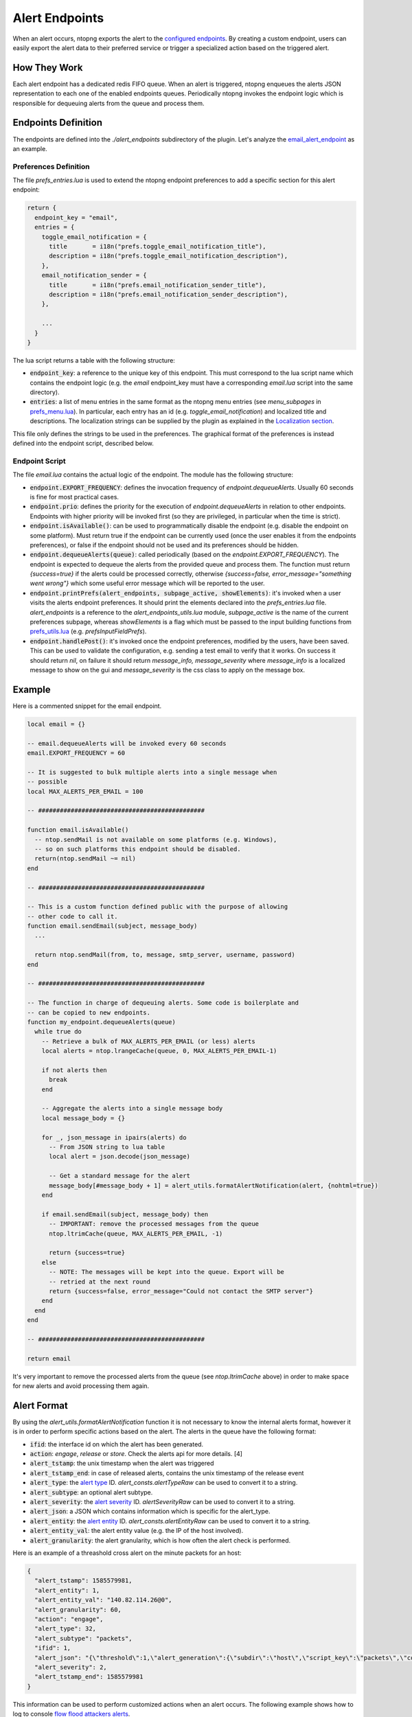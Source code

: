 .. _Alert Endpoints:

Alert Endpoints
===============

When an alert occurs, ntopng exports the alert to the `configured endpoints`_.
By creating a custom endpoint, users can easily export the alert data to their preferred service or
trigger a specialized action based on the triggered alert.

How They Work
-------------

Each alert endpoint has a dedicated redis FIFO queue. When an alert is triggered, ntopng enqueues the
alerts JSON representation to each one of the enabled endpoints queues. Periodically ntopng invokes the
endpoint logic which is responsible for dequeuing alerts from the queue and process them.

Endpoints Definition
--------------------

The endpoints are defined into the `./alert_endpoints` subdirectory of the plugin. Let's analyze the
`email_alert_endpoint`_  as an example.

Preferences Definition
~~~~~~~~~~~~~~~~~~~~~~

The file `prefs_entries.lua` is used to extend the ntopng
endpoint preferences to add a specific section for this alert endpoint:

.. code:: lua

  return {
    endpoint_key = "email",
    entries = {
      toggle_email_notification = {
        title       = i18n("prefs.toggle_email_notification_title"),
        description = i18n("prefs.toggle_email_notification_description"),
      },
      email_notification_sender = {
        title       = i18n("prefs.email_notification_sender_title"),
        description = i18n("prefs.email_notification_sender_description"),
      },

      ...
    }
  }

The lua script returns a table with the following structure:

- :code:`endpoint_key`: a reference to the unique key of this endpoint. This must correspond
  to the lua script name which contains the endpoint logic (e.g. the `email` endpoint_key must
  have a corresponding `email.lua` script into the same directory).
- :code:`entries`: a list of menu entries in the same format as the ntopng menu entries (see `menu_subpages` in `prefs_menu.lua`_).
  In particular, each entry has an id (e.g. `toggle_email_notification`) and localized title and descriptions.
  The localization strings can be supplied by the plugin as explained in the `Localization section`_.

This file only defines the strings to be used in the preferences. The graphical format of the preferences
is instead defined into the endpoint script, described below.

Endpoint Script
~~~~~~~~~~~~~~~

The file `email.lua` contains the actual logic of the endpoint. The module has the following structure:

- :code:`endpoint.EXPORT_FREQUENCY`: defines the invocation frequency of `endpoint.dequeueAlerts`. Usually 60 seconds
  is fine for most practical cases.
- :code:`endpoint.prio`: defines the priority for the execution of `endpoint.dequeueAlerts` in relation to other endpoints.
  Endpoints with higher priority will be invoked first (so they are privileged, in particular when the time is strict).
- :code:`endpoint.isAvailable()`: can be used to programmatically disable the endpoint (e.g. disable the endpoint on
  some platform). Must return true if the endpoint can be currently used (once the user enables it from the
  endpoints preferences), or false if the endpoint should not be used and its preferences should be hidden.
- :code:`endpoint.dequeueAlerts(queue)`: called periodically (based on the `endpoint.EXPORT_FREQUENCY`). The endpoint
  is expected to dequeue the alerts from the provided queue and process them. The function must return `{success=true}` if
  the alerts could be processed correctly, otherwise `{success=false, error_message="something went wrong"}` which some
  useful error message which will be reported to the user.
- :code:`endpoint.printPrefs(alert_endpoints, subpage_active, showElements)`: it's invoked when a user visits the alerts
  endpoint preferences. It should print the elements declared into the `prefs_entries.lua` file. `alert_endpoints` is a
  reference to the `alert_endpoints_utils.lua` module, `subpage_active` is the name of the current preferences subpage,
  whereas `showElements` is a flag which must be passed to the input building functions from `prefs_utils.lua`_
  (e.g. `prefsInputFieldPrefs`).
- :code:`endpoint.handlePost()`: it's invoked once the endpoint preferences, modified by the users, have been saved.
  This can be used to validate the configuration, e.g. sending a test email to verify that it works. On success it
  should return `nil`, on failure it should return `message_info, message_severity` where `message_info` is a localized
  message to show on the gui and `message_severity` is the css class to apply on the message box.

Example
-------

Here is a commented snippet for the email endpoint.

.. code:: lua

  local email = {}

  -- email.dequeueAlerts will be invoked every 60 seconds
  email.EXPORT_FREQUENCY = 60

  -- It is suggested to bulk multiple alerts into a single message when
  -- possible
  local MAX_ALERTS_PER_EMAIL = 100

  -- ##############################################

  function email.isAvailable()
    -- ntop.sendMail is not available on some platforms (e.g. Windows),
    -- so on such platforms this endpoint should be disabled.
    return(ntop.sendMail ~= nil)
  end

  -- ##############################################

  -- This is a custom function defined public with the purpose of allowing
  -- other code to call it.
  function email.sendEmail(subject, message_body)
    ...

    return ntop.sendMail(from, to, message, smtp_server, username, password)
  end

  -- ##############################################

  -- The function in charge of dequeuing alerts. Some code is boilerplate and
  -- can be copied to new endpoints.
  function my_endpoint.dequeueAlerts(queue)
    while true do
      -- Retrieve a bulk of MAX_ALERTS_PER_EMAIL (or less) alerts
      local alerts = ntop.lrangeCache(queue, 0, MAX_ALERTS_PER_EMAIL-1)

      if not alerts then
        break
      end

      -- Aggregate the alerts into a single message body
      local message_body = {}

      for _, json_message in ipairs(alerts) do
        -- From JSON string to lua table
        local alert = json.decode(json_message)

        -- Get a standard message for the alert
        message_body[#message_body + 1] = alert_utils.formatAlertNotification(alert, {nohtml=true})
      end

      if email.sendEmail(subject, message_body) then
        -- IMPORTANT: remove the processed messages from the queue
        ntop.ltrimCache(queue, MAX_ALERTS_PER_EMAIL, -1)

        return {success=true}
      else
        -- NOTE: The messages will be kept into the queue. Export will be
        -- retried at the next round
        return {success=false, error_message="Could not contact the SMTP server"}
      end
    end
  end

  -- ##############################################

  return email

It's very important to remove the processed alerts from the queue (see `ntop.ltrimCache` above) in
order to make space for new alerts and avoid processing them again.

Alert Format
------------

By using the `alert_utils.formatAlertNotification` function it is not necessary to know the internal alerts format, however
it is in order to perform specific actions based on the alert. The alerts in the queue have the following format:

- :code:`ifid`: the interface id on which the alert has been generated.
- :code:`action`: `engage`, `release` or `store`. Check the alerts api for more details. [4]
- :code:`alert_tstamp`: the unix timestamp when the alert was triggered
- :code:`alert_tstamp_end`: in case of released alerts, contains the unix timestamp of the release event
- :code:`alert_type`: the `alert type`_ ID. `alert_consts.alertTypeRaw` can be used to convert it to a string.
- :code:`alert_subtype`: an optional alert subtype.
- :code:`alert_severity`: the `alert severity`_ ID. `alertSeverityRaw` can be used to convert it to a string.
- :code:`alert_json`: a JSON which contains information which is specific for the alert_type.
- :code:`alert_entity`: the `alert entity`_ ID. `alert_consts.alertEntityRaw` can be used to convert it to a string.
- :code:`alert_entity_val`: the alert entity value (e.g. the IP of the host involved).
- :code:`alert_granularity`: the alert granularity, which is how often the alert check is performed.

Here is an example of a threashold cross alert on the minute packets for an host:

.. code:: json

  {
    "alert_tstamp": 1585579981,
    "alert_entity": 1,
    "alert_entity_val": "140.82.114.26@0",
    "alert_granularity": 60,
    "action": "engage",
    "alert_type": 32,
    "alert_subtype": "packets",
    "ifid": 1,
    "alert_json": "{\"threshold\":1,\"alert_generation\":{\"subdir\":\"host\",\"script_key\":\"packets\",\"confset_id\":0},\"operator\":\"gt\",\"value\":12,\"metric\":\"packets\"}",
    "alert_severity": 2,
    "alert_tstamp_end": 1585579981
  }

This information can be used to perform customized actions when an alert occurs. The following example shows
how to log to console `flow flood attackers alerts`_.

.. code:: lua

  local my_endpoint = {}
  my_endpoint.EXPORT_FREQUENCY = 60

  function email.dequeueAlerts(queue)
    local alert_consts = require("alert_consts")
    local alert_utils = require("alert_utils")

    while true do
      -- Process 100 alerts at a time
      local bulk_size = 100
      local alerts = ntop.lrangeCache(queue, 0, bulk_size)

      if not alerts then
        break
      end

      for _, json_message in ipairs(alerts) do
        -- From JSON string to lua table
        local alert = json.decode(json_message)

        if((alert_consts.alertEntityRaw(alert.alert_entity) == "host") and
          (alert_consts.alertTypeRaw(alert.alert_type) == "alert_flows_flood") and
          (alert.alert_subtype == "flow_flood_attacker")) then
           -- Put your custom action here
           traceError(TRACE_NORMAL, TRACE_CONSOLE, "Flow Flood Attacker: " .. alert_utils.formatAlertNotification(alert, {nohtml=true}))
        end
      end

      -- IMPORTANT: remove the processed messages from the queue
      ntop.ltrimCache(queue, bulk_size, -1)

      return {success=true}
    end
  end

  return my_endpoint

.. _`configured endpoints`: ../web_gui/alerts.html#alert-endopints
.. _`email_alert_endpoint`: https://github.com/ntop/ntopng/tree/dev/scripts/plugins/email_alert_endpoint
.. _`prefs_menu.lua`: https://github.com/ntop/ntopng/blob/dev/scripts/lua/modules/prefs_menu.lua
.. _`Localization section`: https://www.ntop.org/guides/ntopng/plugins/localization.html
.. _`prefs_utils.lua`: https://github.com/ntop/ntopng/blob/dev/scripts/lua/modules/prefs_utils.lua
.. _`flow flood attackers alerts`: https://github.com/ntop/ntopng/tree/dev/scripts/plugins/flow_flood
.. _`alert severity`: https://www.ntop.org/guides/ntopng/basic_concepts/alerts.html#severity
.. _`alert entity`: https://www.ntop.org/guides/ntopng/basic_concepts/alerts.html#entities
.. _`alert type`: https://www.ntop.org/guides/ntopng/basic_concepts/alerts.html#type
